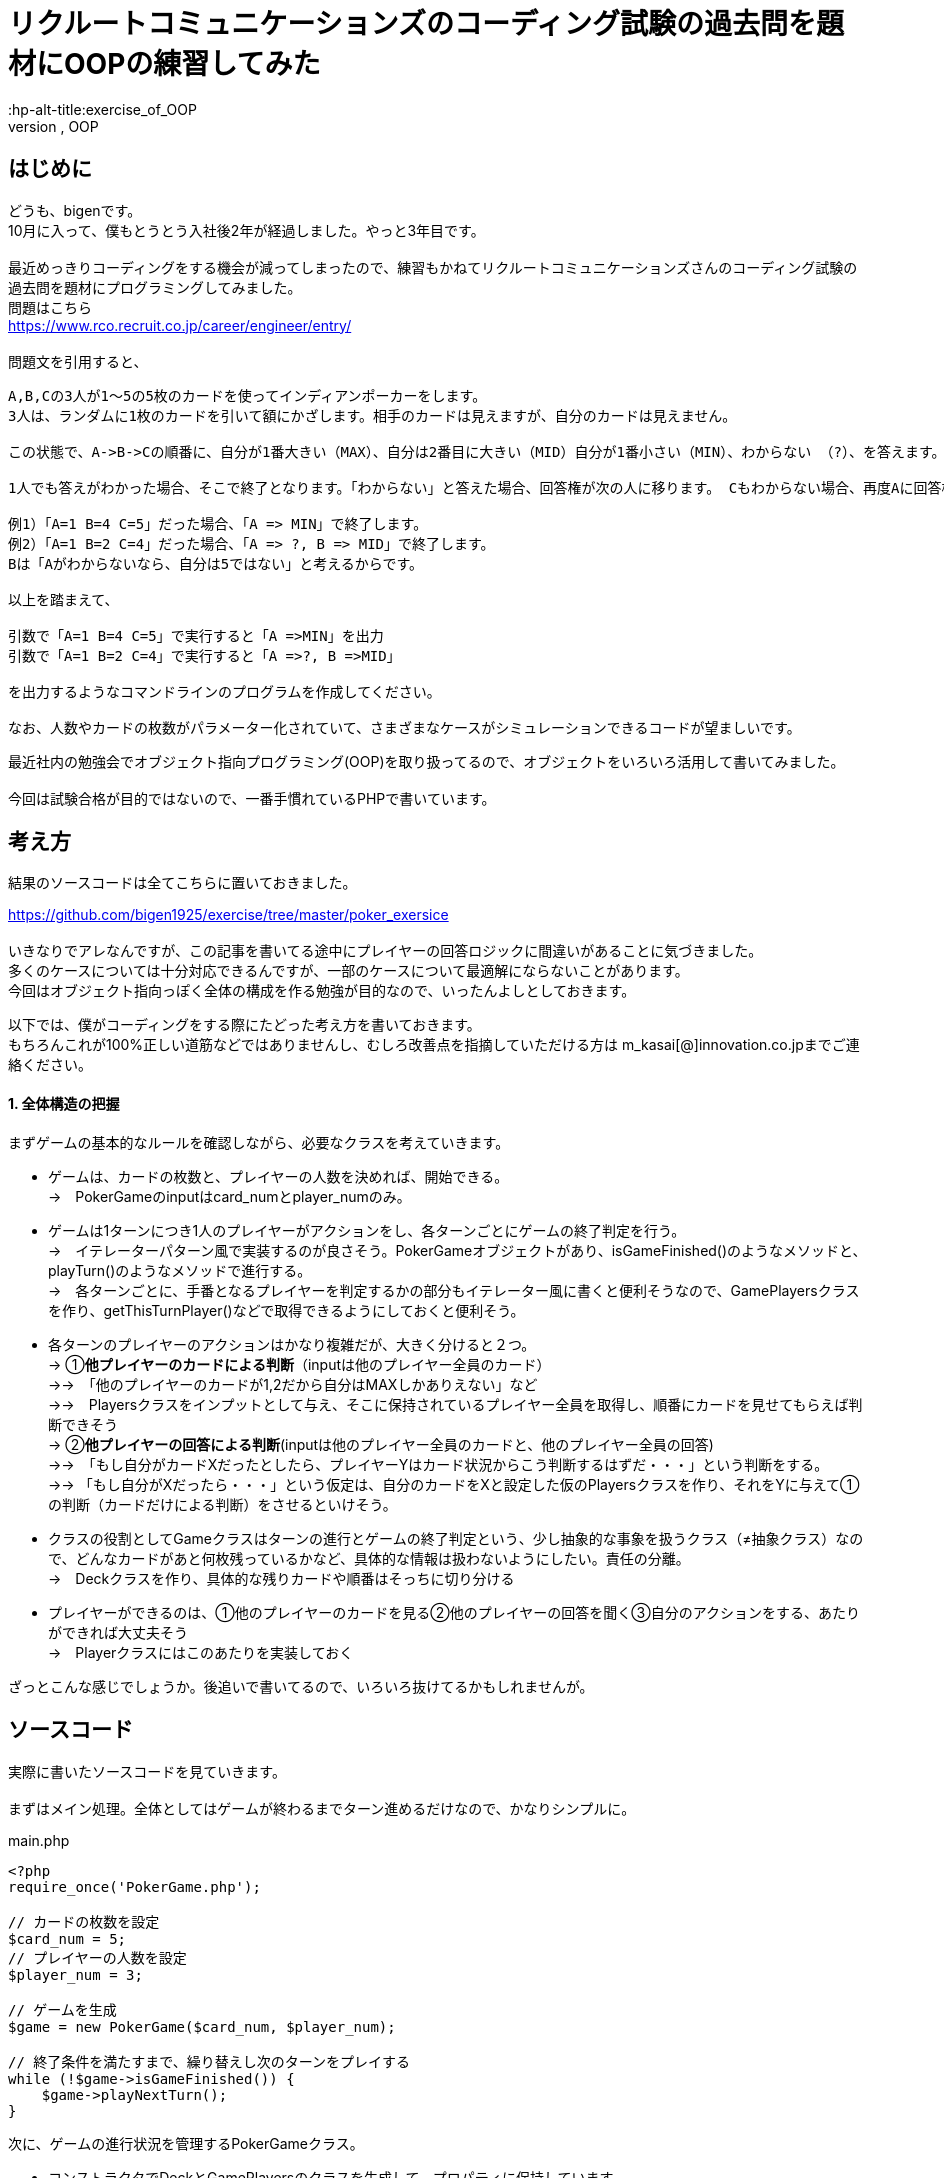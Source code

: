 = リクルートコミュニケーションズのコーディング試験の過去問を題材にOOPの練習してみた
:hp-alt-title:exercise_of_OOP
:hp-tags:bigen, recruit, coding test, OOP

== はじめに
どうも、bigenです。 +
10月に入って、僕もとうとう入社後2年が経過しました。やっと3年目です。 +
 +
最近めっきりコーディングをする機会が減ってしまったので、練習もかねてリクルートコミュニケーションズさんのコーディング試験の過去問を題材にプログラミングしてみました。 +
問題はこちら +
https://www.rco.recruit.co.jp/career/engineer/entry/ +
 +
問題文を引用すると、
[quote]
----
A,B,Cの3人が1～5の5枚のカードを使ってインディアンポーカーをします。
3人は、ランダムに1枚のカードを引いて額にかざします。相手のカードは見えますが、自分のカードは見えません。

この状態で、A->B->Cの順番に、自分が1番大きい（MAX）、自分は2番目に大きい（MID）自分が1番小さい（MIN）、わからない （?）、を答えます。

1人でも答えがわかった場合、そこで終了となります。「わからない」と答えた場合、回答権が次の人に移ります。 Cもわからない場合、再度Aに回答権が移ります。3人ともウソを言ったり、適当に答えてはいけません。

例1）「A=1 B=4 C=5」だった場合、「A => MIN」で終了します。
例2）「A=1 B=2 C=4」だった場合、「A => ?, B => MID」で終了します。
Bは「Aがわからないなら、自分は5ではない」と考えるからです。

以上を踏まえて、

引数で「A=1 B=4 C=5」で実行すると「A =>MIN」を出力
引数で「A=1 B=2 C=4」で実行すると「A =>?, B =>MID」

を出力するようなコマンドラインのプログラムを作成してください。

なお、人数やカードの枚数がパラメーター化されていて、さまざまなケースがシミュレーションできるコードが望ましいです。
----

最近社内の勉強会でオブジェクト指向プログラミング(OOP)を取り扱ってるので、オブジェクトをいろいろ活用して書いてみました。 +
 +
今回は試験合格が目的ではないので、一番手慣れているPHPで書いています。 +

 
== 考え方
結果のソースコードは全てこちらに置いておきました。 +

https://github.com/bigen1925/exercise/tree/master/poker_exersice +
 +
いきなりでアレなんですが、この記事を書いてる途中にプレイヤーの回答ロジックに間違いがあることに気づきました。  +
多くのケースについては十分対応できるんですが、一部のケースについて最適解にならないことがあります。 +
今回はオブジェクト指向っぽく全体の構成を作る勉強が目的なので、いったんよしとしておきます。 +

以下では、僕がコーディングをする際にたどった考え方を書いておきます。 +
もちろんこれが100%正しい道筋などではありませんし、むしろ改善点を指摘していただける方は
m_kasai[@]innovation.co.jpまでご連絡ください。 +

==== 1. 全体構造の把握
まずゲームの基本的なルールを確認しながら、必要なクラスを考えていきます。 +

* ゲームは、カードの枚数と、プレイヤーの人数を決めれば、開始できる。 +
→　PokerGameのinputはcard_numとplayer_numのみ。
* ゲームは1ターンにつき1人のプレイヤーがアクションをし、各ターンごとにゲームの終了判定を行う。 +
→　イテレーターパターン風で実装するのが良さそう。PokerGameオブジェクトがあり、isGameFinished()のようなメソッドと、playTurn()のようなメソッドで進行する。 +
→　各ターンごとに、手番となるプレイヤーを判定するかの部分もイテレーター風に書くと便利そうなので、GamePlayersクラスを作り、getThisTurnPlayer()などで取得できるようにしておくと便利そう。
* 各ターンのプレイヤーのアクションはかなり複雑だが、大きく分けると２つ。 +
→ ①*他プレイヤーのカードによる判断*（inputは他のプレイヤー全員のカード） +
→→　「他のプレイヤーのカードが1,2だから自分はMAXしかありえない」など +
→→　Playersクラスをインプットとして与え、そこに保持されているプレイヤー全員を取得し、順番にカードを見せてもらえば判断できそう +
→ ②*他プレイヤーの回答による判断*(inputは他のプレイヤー全員のカードと、他のプレイヤー全員の回答) +
→→　「もし自分がカードXだったとしたら、プレイヤーYはカード状況からこう判断するはずだ・・・」という判断をする。 +
→→ 「もし自分がXだったら・・・」という仮定は、自分のカードをXと設定した仮のPlayersクラスを作り、それをYに与えて①の判断（カードだけによる判断）をさせるといけそう。 
* クラスの役割としてGameクラスはターンの進行とゲームの終了判定という、少し抽象的な事象を扱うクラス（≠抽象クラス）なので、どんなカードがあと何枚残っているかなど、具体的な情報は扱わないようにしたい。責任の分離。 +
→　Deckクラスを作り、具体的な残りカードや順番はそっちに切り分ける
* プレイヤーができるのは、①他のプレイヤーのカードを見る②他のプレイヤーの回答を聞く③自分のアクションをする、あたりができれば大丈夫そう +
→　Playerクラスにはこのあたりを実装しておく

ざっとこんな感じでしょうか。後追いで書いてるので、いろいろ抜けてるかもしれませんが。

== ソースコード
実際に書いたソースコードを見ていきます。 +
 +
まずはメイン処理。全体としてはゲームが終わるまでターン進めるだけなので、かなりシンプルに。
[source, php]
.main.php
----
<?php
require_once('PokerGame.php');

// カードの枚数を設定
$card_num = 5;
// プレイヤーの人数を設定
$player_num = 3;

// ゲームを生成
$game = new PokerGame($card_num, $player_num);

// 終了条件を満たすまで、繰り替えし次のターンをプレイする
while (!$game->isGameFinished()) {
    $game->playNextTurn();
}
----


次に、ゲームの進行状況を管理するPokerGameクラス。

* コンストラクタでDeckとGamePlayersのクラスを生成して、プロパティに保持しています。
* このクラスはあまり具体的な情報に関与したくないので、プレイヤーにカードを引いてもらうときもデッキを渡すだけで、どんなカードを引いたかは知りません。 +
* また、「次のプレイヤーをどうやって選ぶか（＝プレイヤーの順序）」についても関与せず、GamePlayersクラスにまかせてしまっています。イテレーターっぽい作りにしました。 +
* また当然ですが、GamePlayersクラスはあくまで「どんなプレイヤーがどんな順序で参加しているか」を扱うクラスなので、実際のアクション(答えを出す)をさせません。 +
GamePlayersから次のプレイヤーを取得し、Playerクラスにアクションをさせます。


.PokerGame.php
----
<?php
require_once('Deck.php');
require_once('GamePlayers.php');

/**
 * ゲーム全体の進行状況を状態として持つクラス
 * カードの枚数、プレイヤーの合計人数、ゲームのターン数、終了状況などを状態として持つが
 * 「どのプレイヤーがどのカードを持っているか」「どんなカードが山に残っているか」など具体的な情報は関与しない
 */
class PokerGame
{
    private $card_num = null;
    private $player_num = null;
    private $deck = null;
    private $game_players = null;
    private $turn_num = 0;
    private $is_solved = false;

    /**
     * @param int $card_num カードの枚数
     * @param int $player_num プレイヤーの人数
     */
    public function __construct(int $card_num, int $player_num)
    {
        $this->card_num = $card_num;
        $this->player_num = $player_num;

        // カードの山を生成
        $this->deck = new Deck($card_num);

        // プレイヤーを人数分ゲームに追加
        $this->game_players = new GamePlayers();
        for ($i = 0; $i < $player_num; $i++) {
            $this->game_players->addPlayer($this->deck);
        }
        echo "PokerGame: プレイヤーの追加がすべて完了しました\n";
        var_dump($this->game_players);

    } 

    /**
     * ゲームが終了しているかどうかを判定する
     * @return bool
     */
    public function isGameFinished()
    {
        // 既に答えが出たか、3周が終了した時点(無限ループ防止)でゲームは終わり
        if ($this->is_solved || $this->turn_num >= $this->game_players->getNumberOfPlayers() * 3) {
            echo "PokerGame: ゲームが終了したと判定しました。(turn: $this->turn_num)\n";
            return true;
        }
        echo "PokerGame: ゲームは終了していないと判定しました。(turn: $this->turn_num)\n";
        return false;
    }

    /**
     * 次のターンを進行させる
     */
    public function playNextTurn()
    {
        // ターン数を進める
        $this->turn_num++;
        $next_turn = $this->turn_num;
        echo "次のターンを開始します。next_turn: $next_turn\n";

        // 次のターンのプレイヤーを取得
        $player = $this->game_players->getThisTurnPlayer($this->turn_num);
        
        // プレイヤーが考えて答えを出す
        $answer = $player->playMyTurn($this->game_players, $this->card_num);

        // 答えが出た場合は、解決フラグにその情報を保持しておく
        if ($answer !== 'no idea') {
            $this->is_solved = true;
        }
    }
}
----

次に、「どんなプレイヤーが参加しているか」「プレイヤーの順序」を扱うGamePlayersクラスです。

* プレイヤーが参加するとき（`addPlayer()`）にデッキからカードを引いていますが、どんなカードを引いたかはこのクラスでは関知していません。
* ある特定のプレイヤーからの「他のプレイヤーはどんな感じか教えて」というリクエストに対しても、このクラスではプレイヤークラスを返すだけにしています。どんなカードを持っているのか、どんな回答状況か、などはあえて扱わないようにしています。責任の分離。

[source, php]
----
<?php
require_once('Player.php');
/**
 * プレイヤーが何人参加しており、どのような順番でプレイをするかの順番を状態に持つクラス
 * 
 */
class GamePlayers
{
    private $players = [];

    public function addPlayer(Deck $deck) {
        $player_id = ($this->getNumberOfPlayers() + 1);
        $player = new Player($player_id);
        $player->drawCard($deck);

        $this->players[$player_id] = $player;
    }

    public function setPlayer(int $player_id, Player $player) {
        $this->players[$player_id] = $player;
    }

    /**
     * ターン数を指定すると、誰がプレイする番かを返す
     * 例えばプレイヤーが3人の場合、
     * ターン1 -> プレイヤー1
     * ターン1 -> プレイヤー2
     * ターン1 -> プレイヤー3
     * ターン4 -> プレイヤー1
     * ターン5 -> プレイヤー2
     * ・・・
     * となるように決まる
     */
    public function getThisTurnPlayer(int $turn_num)
    {
        $id = (($turn_num - 1) % $this->getNumberOfPlayers()) + 1;
        $next_player = $this->players[$id];
        return $next_player;
    }

    public function getNumberOfPlayers()
    {
        return count($this->players);
    }

    /**
     * 指定されたidのプレイヤー以外のプレイヤーを配列で返す
     */
    public function getOtherPlayers(int $player_id)
    {
        $other_players = [];
        foreach ($this->players as $id => $player) {
            if ($id !== $player_id) {
                $other_players[$id] = $player; 
            }
        }

        return $other_players;
    }
}
----

次に、Playerクラス。どんなカードを持っているか、どんな回答状況か、などを状態に持っており、アクション（回答）を行うこともできます。

* 名前は少しアレンジしてますが、基本的にいわゆるセッターとゲッター系のメソッドばかりです。
* 案の定、アクション(`playMyTurn()`)が重くなりました。一応まじめに実装してますが、オブジェクト指向の練習という意味ではあまり重要ではないです。

[souce, php]
----
 <?php
require_once('Deck.php');
require_once('GamePlayers.php');

/**
 * プレイヤーを表すクラス
 * 自分が所持しているカードについての情報の保持や操作などは行うが、
 * 「他にどんなプレイヤがいるか」や「他のプレイやがどのカードを持っているか」などは直接保持しない
 * 他のプレイヤークラスや、ゲームプレイヤークラスから情報を取得する。
 */
class Player
{
    private $id = null;
    private $hand = null;
    private $others_hands = null;
    private $possible_hands = null;
    private $answer = 'yet';

    public function __construct(int $player_id)
    {
        $this->id = $player_id;
    }

    /**
     * デッキからカードを引く
     */
    public function drawCard(Deck $deck)
    {
        $this->hand = $deck->drawCard();
    }

    /**
     * プレイヤーのIDを取得する
     * @return int
     */
    public function getId()
    {
        return $this->id;
    }

    /**
     * 自分の持ってるカードを見せる。
     * 自分で自分のカードを見れないような仕組みは今のところ実装していない。
     * @return int
     */
    public function showHand()
    {
        return $this->hand;
    }

    /**
     * 前回の自分のターンで考えた答えを返す
     * 今回のゲームの設定では、返しうるのは実質'yet(まだターンが回ってきていない)'と'no idea(分からない)'だけ
     * @return string
     */
    public function tellAnswer()
    {
        return $this->answer;
    }

    /**
     * 自分のターンをプレイする
     * @param GamePlayers $game_players ゲームに参加しているプレイヤーの情報
     * @param int $card_num カードの合計枚数
     */
    public function playMyTurn(GamePlayers $game_players, int $card_num)
    {
        // ログ出力用にIDを取得しておく
        $my_id = $this->getId();

        // 自分が手札として可能性のあるカードを取得する
        if (!$this->possible_hands) {
            $this->possible_hands = $this->getPossibleHands($game_players, $card_num);
        }

        // 他のプレイヤーの回答状況を考慮して、自分の手札として考えられる選択肢を削る
        $other_players = $game_players->getOtherPlayers($this->id);
        foreach ($other_players as $other_player) {
            // 既にno ideaと答えているプレイヤーについてのみ考慮する。yetのプレイヤーはスルーする。
            if ($other_player->tellAnswer() == 'no idea') {
                echo "Player${my_id}:: 少し考えます\n";

                // 自分の取りうる手札それぞれについて、「もし自分のカードがXだったら相手からどう見えるか」を考える
                foreach ($this->possible_hands as $guess_hand => $guess_answer) {
                    
                    // カードXを持つ仮のプレイヤーを生成
                    $guess_myself = clone $this;
                    $guess_myself->hand = $guess_hand;
                    
                    // 自分がカードXをもっていると想定した仮のゲームプレイヤークラスを生成
                    $guess_game_players = clone $game_players;
                    $guess_game_players->setPlayer($this->id, $guess_myself);

                    // 仮のゲームプレイヤークラスを与えた時に、相手は自身がどのような選択肢があるように見えるか検証
                    $possible_hands = $other_player->getPossibleHands($guess_game_players, $card_num);

                    $others_id = $other_player->getId();
                    echo "Player${my_id}:: 私が${guess_hand}だとすると、プレイヤー${id}さんは自分が持っているカードの選択肢はこう見えていたはず";
                    var_dump($possible_hands);

                    // もし仮のゲームプレイヤークラスを想定したときに、相手に答えが出ているようであれば、
                    // no_ideaと回答していることに矛盾するので、カードXは選択肢から除外する
                    // 答えが出ているかどうかは、回答の選択肢が1種類(どのカードを持っていたとしても全てMAX、など)であることで判定する
                    if (count(array_unique($possible_hands)) === 1) {
                        echo "Player${my_id}:: カード${guess_hand}は選択肢から除外する。\n";
                        unset($this->possible_hands[$guess_hand]);
                    }
                }
            } 
        }

        echo "Player${my_id}:: 私のターン。possible_handsは以下\n";
        var_dump($this->possible_hands);

        // 自分の手札として考えられる選択肢全てで回答が同じ（どのカードだったとしてもMAX、など）となった時点で回答が決まる
        if (count(array_unique($this->possible_hands)) === 1) {
            $this->answer = current($this->possible_hands);
            echo "Player${my_id}:: 答えが出たよ！答えは $this->answer だ！\n";
        } else {
            $this->answer = 'no idea';
            echo "Player${my_id}:: 答えが出なかったよ・・・答えは $this->answer だ\n";
        }
        echo "Player${my_id}:: ターン終了\n";
        return $this->answer;
    }

    /**
     * 他のプレイヤーの持っているカードから、自分の手札として可能性のあるカード一覧を取得する
     * また、手札になりえるカードそれぞれに対して、手札がそのカードだった場合回答は何になるかも取得する
     * @param Gameplayers $game_players
     * @param int $card_num
     * @return Array 例）手札になりえるカードが1,3,5で、他のプレイヤーのカードを考慮してMIN,MID,MAXになるとき、
     *               $possible_hands = [1 => 'MIN', 3 => 'MID', 5 => 'MAX']
     */
    public function getPossibleHands(GamePlayers $game_players, int $card_num) {
        $possible_hands = [];
 
        // 他プレイヤーが所持しているカード一覧を取得する
        $others_hands = [];
        $other_players = $game_players->getOtherPlayers($this->id);
        foreach ($other_players as $other_player) {
            $others_hands[] = $other_player->showHand();
        }
        $this->others_hands = $others_hands;
 
        // 場に存在しうるカード全体との差分をとり、自分の手札として可能性のあるカード一覧を取得する
        $all_cards = range(1, $card_num);
        $diff_cards = array_diff($all_cards, $others_hands);

        // 自分の手札として可能性のあるカードそれぞれに対して、MINかMIDかMAXかを判定する
        foreach ($diff_cards as $card) {
            $all_hands = $others_hands;
            array_push($all_hands, $card);

            if ($card === min($all_hands)) {
                $guess_answer = 'MIN';
            } elseif ($card === max($all_hands)) {
                $guess_answer = 'MAX';
            } else {
                $guess_answer = 'MID';
            }
            $possible_hands[$card] = $guess_answer;
        }

        return $possible_hands;
    }
}
----

最後に、Deckクラス。

* コンストラクタで枚数分のカードを生成し、シャッフルしておきます。
* ドローすると、先頭の1枚を取得して返します。山は取得したカードが削除され、1枚減ります。

[source, php]
----
<?php 
/**
 * カードの山のクラス
 */
class Deck
{
    public $cards = [];
    
    /**
     * @param int card_num 山にセットするカードの枚数
     */
    public function __construct(int $card_num)
    {
        echo "Deck: cunstruct input (card_num: $card_num)\n";
        // カードを生成
        $this->cards = range(1, $card_num);
        // シャッフルしておく
        shuffle($this->cards);

        echo "Deck: デッキを新たに生成しました。\n";
        var_dump($this->cards);
    }

    /**
     * 山の先頭の1枚を取り出して返す
     * 山にカードがない場合はfalseを返す
     */
    public function drawCard()
    {
        if ($this->cards) {
            return array_shift($this->cards);
        }
        return false;
    }
}
----

== おわりに

本当はCardクラスとかAnswerクラスとかPossibleHandsクラスとかまで作ろうかと思ったんですが、今回はあまり重要じゃなさそうなので省略しちゃいました。 +
このコードを書くのに、5時間ぐらいかかったので、リクルートコミュニケーションには受かれなさそうですね・・・ +
 +
でも問題の構造を概念的に分割していって、そのままオブジェクトで実装していくというフローの練習にはなったので、結構良かったです。 +
 +

== 補足
プレイヤーのアクションのロジックですが、「相手の気持ちになって考える」パートで「自分以外のプレイヤーは、他の人のカード状況しか考慮せずに回答する。回答状況は考慮しない。」という前提で書かれてしまっているのがミスです。 +
正しい実装方法はいくつか候補が浮かびますが、またおいおいということで。。。

